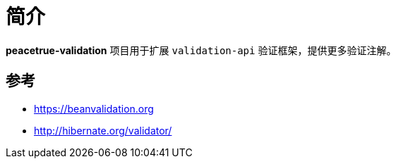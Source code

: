 = 简介

//@formatter:off
*peacetrue-validation* 项目用于扩展 `validation-api` 验证框架，提供更多验证注解。

== 参考

* https://beanvalidation.org
* http://hibernate.org/validator/
